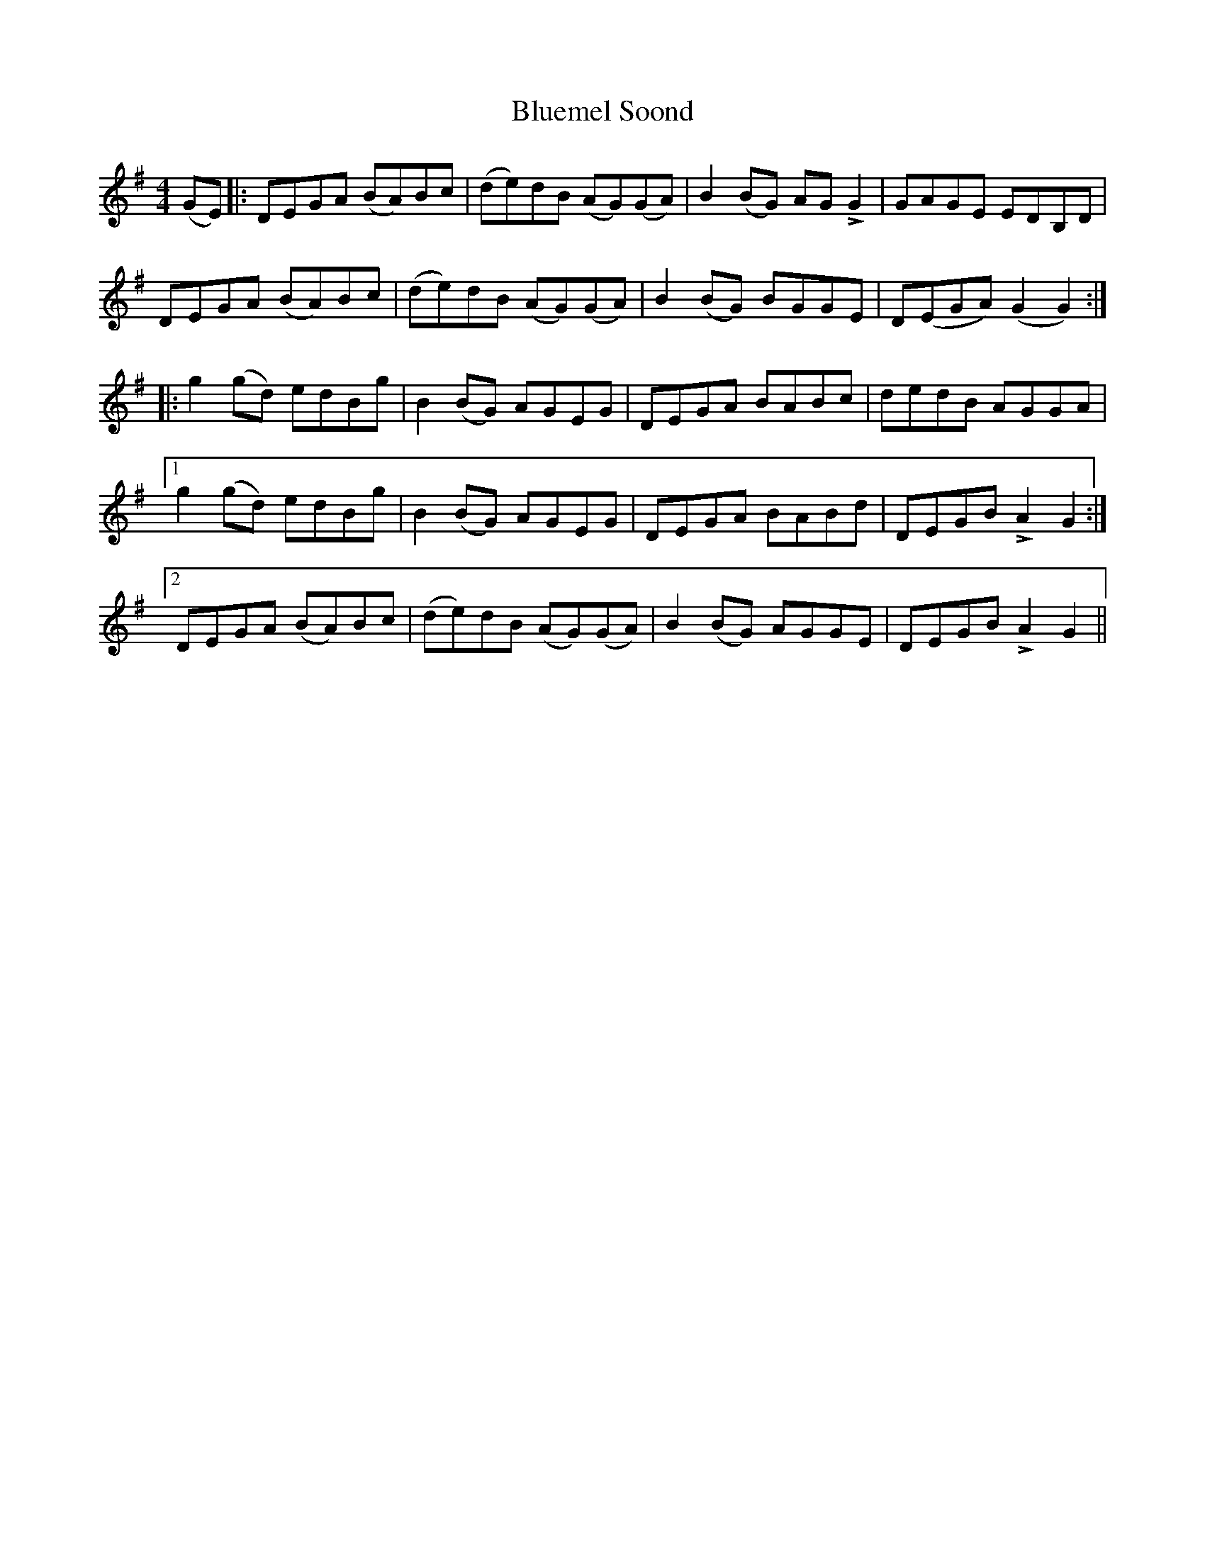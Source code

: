 X: 4229
T: Bluemel Soond
R: reel
M: 4/4
K: Gmajor
(GE)|:DEGA (BA)Bc|(de)dB (AG)(GA)|B2 (BG) AG +>+ G2|GAGE EDB,D|
DEGA (BA)Bc|(de)dB (AG)(GA)|B2 (BG) BGGE|D(EGA) (G2 G2):|
|:g2 (gd) edBg|B2 (BG) AGEG|DEGA BABc|dedB AGGA|
[1 g2 (gd) edBg|B2 (BG) AGEG|DEGA BABd|DEGB +>+A2 G2:|
[2DEGA (BA)Bc|(de)dB (AG)(GA)|B2 (BG) AGGE|DEGB +>+A2 G2||

